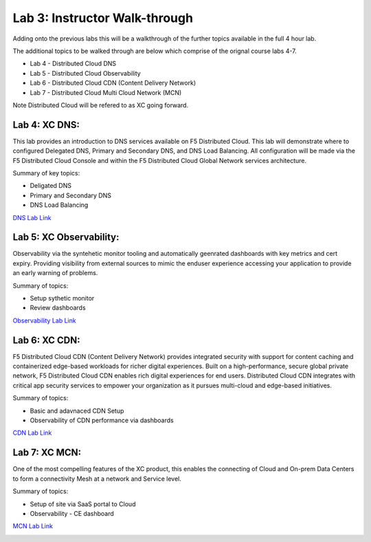 Lab 3: Instructor Walk-through
====================================

Adding onto the previous labs this will be a walkthrough of the further topics available in the full 4 hour lab.

The additional topics to be walked through are below which comprise of the orignal course labs 4-7.

* Lab 4 - Distributed Cloud DNS
* Lab 5 - Distributed Cloud Observability 
* Lab 6 - Distributed Cloud CDN (Content Delivery Network)
* Lab 7 - Distributed Cloud Multi Cloud Network (MCN)

Note Distributed Cloud will be refered to as XC going forward.



Lab 4: XC DNS:
^^^^^^^^^^^^^^^^^^^^^^^^^^^^^^^^^^^^^^

This lab provides an introduction to DNS services available on F5 Distributed Cloud.  This 
lab will demonstrate where to configured Delegated DNS, Primary and Secondary DNS, and DNS
Load Balancing.  All configuration will be made via the F5 Distributed Cloud Console and 
within the F5 Distributed Cloud Global Network services architecture.

Summary of key topics:

* Deligated DNS
* Primary and Secondary DNS
* DNS Load Balancing

`DNS Lab Link <https://clouddocs.f5.com/training/community/f5xc/html/class1/lab4.html>`_ 

|lab004|    


Lab 5: XC Observability:
^^^^^^^^^^^^^^^^^^^^^^^^^^^^^^^^^^^^^^

Observability via the syntehetic monitor tooling and automatically geenrated dashboards with key metrics and cert expiry.
Providing visibility from external sources to mimic the enduser experience accessing your application to provide an early warning of problems.

Summary of topics:

* Setup sythetic monitor
* Review dashboards

`Observability Lab Link <https://clouddocs.f5.com/training/community/f5xc/html/class1/lab5.html>`_ 

|lab005|    


Lab 6: XC CDN:
^^^^^^^^^^^^^^^^^^^^^^^^^^^^^^^^^^^^^^

F5 Distributed Cloud CDN (Content Delivery Network) provides integrated security with support for content caching and containerized edge-based workloads for richer digital experiences. Built on a high-performance, secure global private network, F5 Distributed Cloud CDN enables rich digital experiences for end users. Distributed Cloud CDN integrates with critical app security services to empower your organization as it pursues multi-cloud and edge-based initiatives. 

Summary of topics:

* Basic and adavnaced CDN Setup
* Observability of CDN performance via dashboards 

`CDN Lab Link <https://clouddocs.f5.com/training/community/f5xc/html/class1/lab6.html>`_ 

|lab006|    


Lab 7: XC MCN:
^^^^^^^^^^^^^^^^^^^^^^^^^^^^^^^^^^^^^^

One of the most compelling features of the XC product, this enables the connecting of Cloud and On-prem Data Centers to form a connectivity Mesh at a network and Service level.

Summary of topics:

* Setup of site via SaaS portal to Cloud
* Observability - CE dashboard

`MCN Lab Link <https://clouddocs.f5.com/training/community/f5xc/html/class1/lab7.html>`_ 

|lab007|    


.. |lab004| image:: _static/lab4-001.png
   :width: 800px
.. |lab005| image:: _static/menu_observability.png
   :width: 800px
.. |lab006| image:: _static/lab6-001.png
   :width: 800px
.. |lab007| image:: _static/lab7-004.png
   :width: 800px